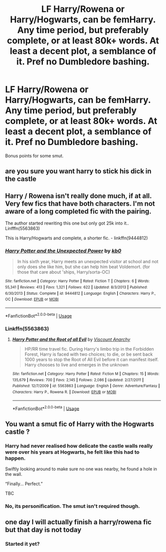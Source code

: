 #+TITLE: LF Harry/Rowena or Harry/Hogwarts, can be femHarry. Any time period, but preferably complete, or at least 80k+ words. At least a decent plot, a semblance of it. Pref no Dumbledore bashing.

* LF Harry/Rowena or Harry/Hogwarts, can be femHarry. Any time period, but preferably complete, or at least 80k+ words. At least a decent plot, a semblance of it. Pref no Dumbledore bashing.
:PROPERTIES:
:Author: nauze18
:Score: 9
:DateUnix: 1572688396.0
:DateShort: 2019-Nov-02
:FlairText: Request
:END:
Bonus points for some smut.


** are you sure you want harry to stick his dick in the castle
:PROPERTIES:
:Author: TheSirGrailluet
:Score: 17
:DateUnix: 1572704338.0
:DateShort: 2019-Nov-02
:END:


** Harry / Rowena isn't really done much, if at all. Very few fics that have both characters. I'm not aware of a long completed fic with the pairing.

The author started rewriting this one but only got 25k into it.. Linfffn(5563863)

This is Harry/Hogwarts and complete, a shorter fic. - linkffn(9444812)
:PROPERTIES:
:Author: SalientCausality
:Score: 5
:DateUnix: 1572705479.0
:DateShort: 2019-Nov-02
:END:

*** [[https://www.fanfiction.net/s/9444812/1/][*/Harry Potter and the Unexpected Power/*]] by [[https://www.fanfiction.net/u/1251524/kb0][/kb0/]]

#+begin_quote
  In his sixth year, Harry meets an unexpected visitor at school and not only does she like him, but she can help him beat Voldemort. (for those that care about 'ships, Harry/sorta-OC)
#+end_quote

^{/Site/:} ^{fanfiction.net} ^{*|*} ^{/Category/:} ^{Harry} ^{Potter} ^{*|*} ^{/Rated/:} ^{Fiction} ^{T} ^{*|*} ^{/Chapters/:} ^{6} ^{*|*} ^{/Words/:} ^{55,341} ^{*|*} ^{/Reviews/:} ^{413} ^{*|*} ^{/Favs/:} ^{1,321} ^{*|*} ^{/Follows/:} ^{622} ^{*|*} ^{/Updated/:} ^{8/3/2013} ^{*|*} ^{/Published/:} ^{6/30/2013} ^{*|*} ^{/Status/:} ^{Complete} ^{*|*} ^{/id/:} ^{9444812} ^{*|*} ^{/Language/:} ^{English} ^{*|*} ^{/Characters/:} ^{Harry} ^{P.,} ^{OC} ^{*|*} ^{/Download/:} ^{[[http://www.ff2ebook.com/old/ffn-bot/index.php?id=9444812&source=ff&filetype=epub][EPUB]]} ^{or} ^{[[http://www.ff2ebook.com/old/ffn-bot/index.php?id=9444812&source=ff&filetype=mobi][MOBI]]}

--------------

*FanfictionBot*^{2.0.0-beta} | [[https://github.com/tusing/reddit-ffn-bot/wiki/Usage][Usage]]
:PROPERTIES:
:Author: FanfictionBot
:Score: 2
:DateUnix: 1572705496.0
:DateShort: 2019-Nov-02
:END:


*** Linkffn(5563863)
:PROPERTIES:
:Author: Namzeh011
:Score: 1
:DateUnix: 1572740125.0
:DateShort: 2019-Nov-03
:END:

**** [[https://www.fanfiction.net/s/5563863/1/][*/Harry Potter and the Root of all Evil/*]] by [[https://www.fanfiction.net/u/2125102/Viscount-Anarchy][/Viscount Anarchy/]]

#+begin_quote
  HP/RR time travel fic. During Harry's limbo trip in the Forbidden Forest, Harry is faced with two choices; to die, or be sent back 1000 years to stop the Root of All Evil before it can manifest itself. Harry chooses to live and emerges in the unknown
#+end_quote

^{/Site/:} ^{fanfiction.net} ^{*|*} ^{/Category/:} ^{Harry} ^{Potter} ^{*|*} ^{/Rated/:} ^{Fiction} ^{M} ^{*|*} ^{/Chapters/:} ^{15} ^{*|*} ^{/Words/:} ^{135,679} ^{*|*} ^{/Reviews/:} ^{700} ^{*|*} ^{/Favs/:} ^{2,145} ^{*|*} ^{/Follows/:} ^{2,086} ^{*|*} ^{/Updated/:} ^{2/27/2011} ^{*|*} ^{/Published/:} ^{12/7/2009} ^{*|*} ^{/id/:} ^{5563863} ^{*|*} ^{/Language/:} ^{English} ^{*|*} ^{/Genre/:} ^{Adventure/Fantasy} ^{*|*} ^{/Characters/:} ^{Harry} ^{P.,} ^{Rowena} ^{R.} ^{*|*} ^{/Download/:} ^{[[http://www.ff2ebook.com/old/ffn-bot/index.php?id=5563863&source=ff&filetype=epub][EPUB]]} ^{or} ^{[[http://www.ff2ebook.com/old/ffn-bot/index.php?id=5563863&source=ff&filetype=mobi][MOBI]]}

--------------

*FanfictionBot*^{2.0.0-beta} | [[https://github.com/tusing/reddit-ffn-bot/wiki/Usage][Usage]]
:PROPERTIES:
:Author: FanfictionBot
:Score: 1
:DateUnix: 1572740155.0
:DateShort: 2019-Nov-03
:END:


** You want a smut fic of Harry with the Hogwarts castle ?
:PROPERTIES:
:Author: Bleepbloopbotz2
:Score: 6
:DateUnix: 1572688730.0
:DateShort: 2019-Nov-02
:END:

*** Harry had never realised how delicate the castle walls really were over his years at Hogwarts, he felt like this had to happen.

Swiftly looking around to make sure no one was nearby, he found a hole in the wall.

“Finally... Perfect.”

TBC
:PROPERTIES:
:Author: octoberriddle
:Score: 25
:DateUnix: 1572691219.0
:DateShort: 2019-Nov-02
:END:


*** No, its personification. The smut isn't required though.
:PROPERTIES:
:Author: nauze18
:Score: 4
:DateUnix: 1572689919.0
:DateShort: 2019-Nov-02
:END:


** one day I will actually finish a harry/rowena fic but that day is not today
:PROPERTIES:
:Author: Lord_Anarchy
:Score: 2
:DateUnix: 1572719440.0
:DateShort: 2019-Nov-02
:END:

*** Started it yet?
:PROPERTIES:
:Author: Erkkipotter
:Score: 1
:DateUnix: 1587125132.0
:DateShort: 2020-Apr-17
:END:
